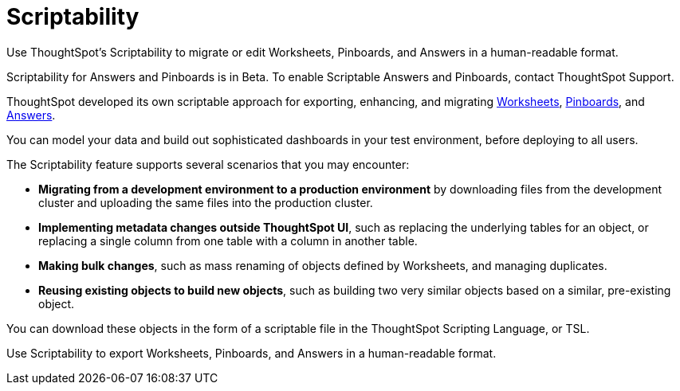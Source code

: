 = Scriptability
:last_updated: 7/21/2020

Use ThoughtSpot's Scriptability to migrate or edit  Worksheets, Pinboards, and Answers in a human-readable format.


Scriptability for Answers and Pinboards is in [.label.label-beta]#Beta#.
To enable Scriptable Answers and Pinboards, contact ThoughtSpot Support.

ThoughtSpot developed its own scriptable approach for exporting, enhancing, and migrating xref:worksheet-export.adoc[Worksheets], xref:scriptability-pinboard.adoc[Pinboards], and xref:scriptability-answer.adoc[Answers].

You can model your data and build out sophisticated dashboards in your test environment, before deploying to all users.

The Scriptability feature supports several scenarios that you may encounter:

* *Migrating from a development environment to a production environment* by downloading files from the development cluster and uploading the same files into the production cluster.
* *Implementing metadata changes outside ThoughtSpot UI*, such as replacing the underlying tables for an object, or replacing a single column from one table with a column in another table.
* *Making bulk changes*, such as mass renaming of objects defined by Worksheets, and managing duplicates.
* *Reusing existing objects to build new objects*, such as building two very similar objects based on a similar, pre-existing object.

You can download these objects in the form of a scriptable file in the ThoughtSpot Scripting Language, or TSL.

Use Scriptability to export Worksheets, Pinboards, and Answers in a human-readable format.

